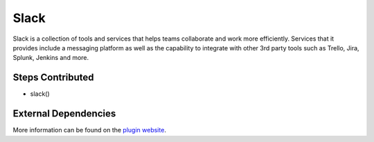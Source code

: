 Slack
-----

Slack is a collection of tools and services that helps teams collaborate and work more efficiently. Services that it provides include a messaging platform as well as the capability to integrate with other 3rd party tools such as Trello, Jira, Splunk, Jenkins and more.

Steps Contributed
#################

* slack()


External Dependencies
#####################

More information can be found on the `plugin website <https://wiki.jenkins.io/display/JENKINS/Slack+Plugin>`_.
